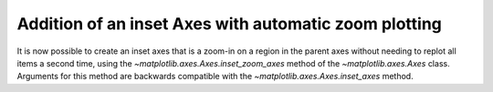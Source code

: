 Addition of an inset Axes with automatic zoom plotting
------------------------------------------------------

It is now possible to create an inset axes that is a zoom-in on a region in
the parent axes without needing to replot all items a second time, using the
`~matplotlib.axes.Axes.inset_zoom_axes` method of the
`~matplotlib.axes.Axes` class. Arguments for this method are backwards
compatible with the `~matplotlib.axes.Axes.inset_axes` method.

.. plot::
    :include-source: true

    import matplotlib.pyplot as plt
    import numpy as np
    np.random.seed(1)
    fig = plt.figure()
    ax = fig.gca()
    ax.plot([i for i in range(10)], "r-o")
    ax.text(3, 2.5, "Hello World!", ha="center")
    ax.imshow(np.random.rand(30, 30), origin="lower", cmap="Blues", alpha=0.5)
    axins = ax.inset_zoom_axes([0.5, 0.5, 0.48, 0.48])
    axins.set_xlim(1, 5)
    axins.set_ylim(1, 5)
    ax.indicate_inset_zoom(axins, edgecolor="black")
    plt.show()
